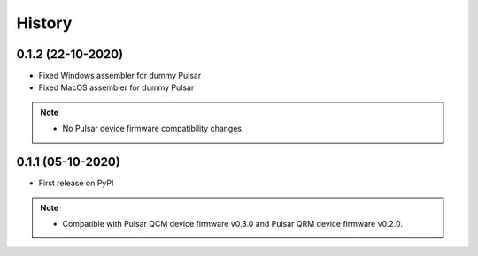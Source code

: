 =======
History
=======

0.1.2 (22-10-2020)
------------------

* Fixed Windows assembler for dummy Pulsar
* Fixed MacOS assembler for dummy Pulsar

.. note::

    * No Pulsar device firmware compatibility changes.

0.1.1 (05-10-2020)
------------------
* First release on PyPI

.. note::

    * Compatible with Pulsar QCM device firmware v0.3.0 and Pulsar QRM device firmware v0.2.0.